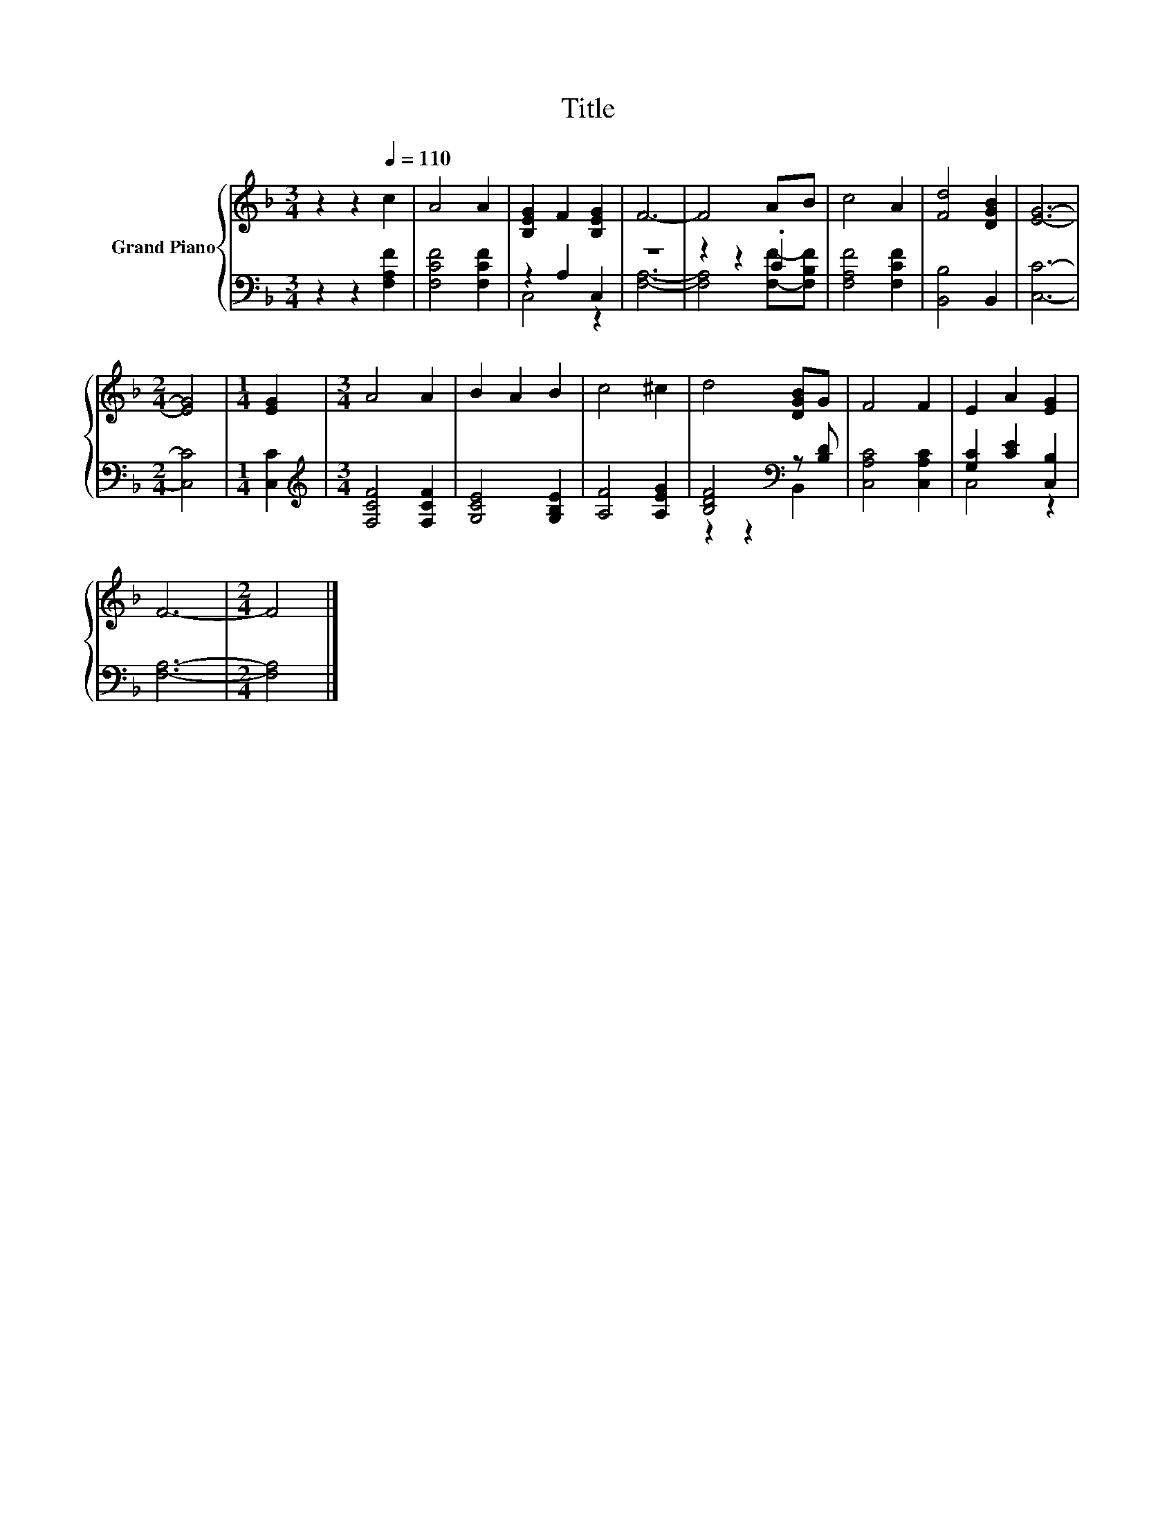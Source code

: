 X:1
T:Title
%%score { 1 | ( 2 3 ) }
L:1/8
M:3/4
K:F
V:1 treble nm="Grand Piano"
V:2 bass 
V:3 bass 
V:1
 z2 z2[Q:1/4=110] c2 | A4 A2 | [B,EG]2 F2 [B,EG]2 | F6- | F4 AB | c4 A2 | [Fd]4 [DGB]2 | [EG]6- | %8
[M:2/4] [EG]4 |[M:1/4] [EG]2 |[M:3/4] A4 A2 | B2 A2 B2 | c4 ^c2 | d4 [DGB]G | F4 F2 | E2 A2 [EG]2 | %16
 F6- |[M:2/4] F4 |] %18
V:2
 z2 z2 [F,A,F]2 | [F,CF]4 [F,CF]2 | z2 A,2 C,2 | z6 | z2 z2 .C2 | [F,A,F]4 [F,CF]2 | %6
 [B,,B,]4 B,,2 | [C,C]6- |[M:2/4] [C,C]4 |[M:1/4] [C,C]2 |[M:3/4][K:treble] [F,CF]4 [F,CF]2 | %11
 [G,CE]4 [G,B,E]2 | [A,F]4 [A,EG]2 | [B,DF]4[K:bass] z [B,D] | [C,A,C]4 [C,A,C]2 | %15
 [G,C]2 [CE]2 [C,B,]2 | [F,A,]6- |[M:2/4] [F,A,]4 |] %18
V:3
 x6 | x6 | C,4 z2 | [F,A,]6- | [F,A,]4 [F,F]-[F,B,F] | x6 | x6 | x6 |[M:2/4] x4 |[M:1/4] x2 | %10
[M:3/4][K:treble] x6 | x6 | x6 | z2 z2[K:bass] B,,2 | x6 | C,4 z2 | x6 |[M:2/4] x4 |] %18

